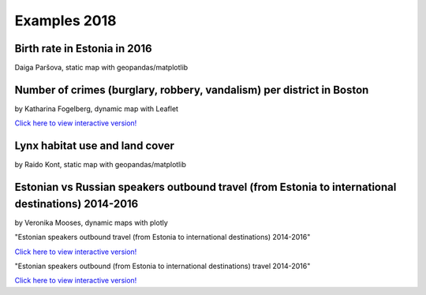 Examples 2018
=============

Birth rate in Estonia in 2016
-----------------------------

Daiga Paršova, static map with geopandas/matplotlib

.. image:: ../../_static/examples/BirthRateEstonia.png


Number of crimes (burglary, robbery, vandalism) per district in Boston
----------------------------------------------------------------------

by Katharina Fogelberg, dynamic map with Leaflet

.. image:: ../../_static/examples/interactive_map_kfogelberg_preview.png
   :target: ../../_static/examples/interactive_map.html

`Click here to view interactive version! <../../_static/examples/interactive_map.html>`_


Lynx habitat use and land cover
-------------------------------

by Raido Kont, static map with geopandas/matplotlib

.. image:: ../../_static/examples/Lynx_habitat_use_and_land_cover_R.Kont.png


Estonian vs Russian speakers outbound travel (from Estonia to international destinations) 2014-2016
---------------------------------------------------------------------------------------------------

by Veronika Mooses, dynamic maps with plotly

"Estonian speakers outbound travel (from Estonia to international destinations) 2014-2016"

.. image:: ../../_static/examples/outbound_travel_est_preview.png
   :target: ../../_static/examples/outbound_travel_est.html

`Click here to view interactive version! <../../_static/examples/outbound_travel_est.html>`_

"Estonian speakers outbound (from Estonia to international destinations) travel 2014-2016"

.. image:: ../../_static/examples/outbound_travel_rus_preview.png
   :target: ../../_static/examples/outbound_travel_rus.html

`Click here to view interactive version! <../../_static/examples/outbound_travel_rus.html>`_

